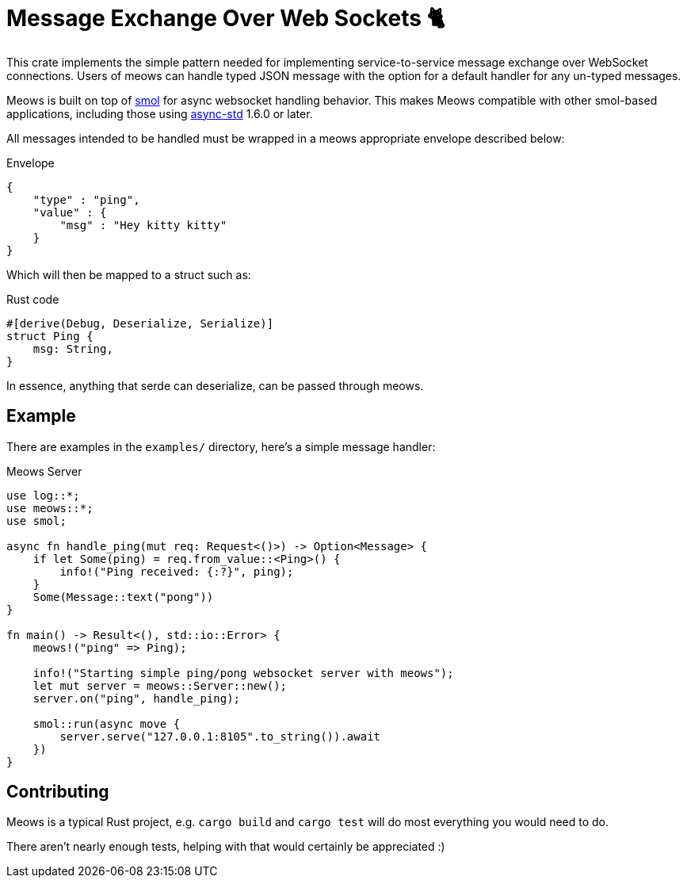 = Message Exchange Over Web Sockets 🐈

This crate implements the simple pattern needed for implementing
service-to-service message exchange over WebSocket connections. Users of meows
can handle typed JSON message with the option for a default handler for any
un-typed messages.

Meows is built on top of link:https://github.com/stjepang/smol[smol] for async
websocket handling behavior. This makes Meows compatible with other smol-based
applications, including those using
link:https://github.com/async-rs/async-std[async-std] 1.6.0 or later.

All messages intended to be handled must be wrapped in a meows appropriate
envelope described below:

.Envelope
[source,json]
----
{
    "type" : "ping",
    "value" : {
        "msg" : "Hey kitty kitty"
    }
}
----

Which will then be mapped to a struct such as:

.Rust code
[source,rust]
----
#[derive(Debug, Deserialize, Serialize)]
struct Ping {
    msg: String,
}
----

In essence, anything that serde can deserialize, can be passed through meows.


== Example

There are examples in the `examples/` directory, here's a simple message handler:

.Meows Server
[source,rust]
----
use log::*;
use meows::*;
use smol;

async fn handle_ping(mut req: Request<()>) -> Option<Message> {
    if let Some(ping) = req.from_value::<Ping>() {
        info!("Ping received: {:?}", ping);
    }
    Some(Message::text("pong"))
}

fn main() -> Result<(), std::io::Error> {
    meows!("ping" => Ping);

    info!("Starting simple ping/pong websocket server with meows");
    let mut server = meows::Server::new();
    server.on("ping", handle_ping);

    smol::run(async move {
        server.serve("127.0.0.1:8105".to_string()).await
    })
}
----


== Contributing

Meows is a typical Rust project, e.g. `cargo build` and `cargo test` will do
most everything you would need to do.

There aren't nearly enough tests, helping with that would certainly be
appreciated :)
